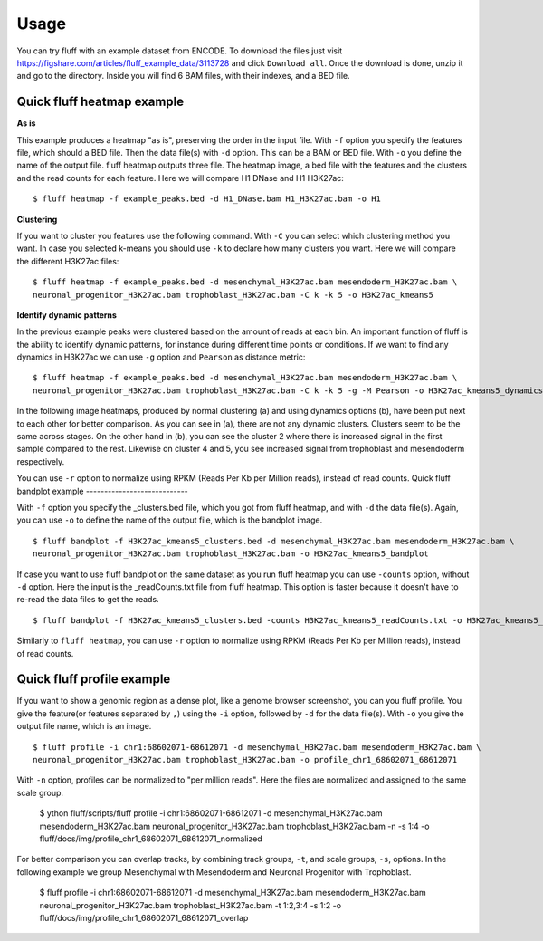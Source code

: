 Usage
=====

You can try fluff with an example dataset from ENCODE. To download the files just visit https://figshare.com/articles/fluff_example_data/3113728 and click ``Download all``.
Once the download is done, unzip it and go to the directory. Inside you will find 6 BAM files, with their indexes, and a BED file.

Quick fluff heatmap example
---------------------------

**As is**

This example produces a heatmap "as is", preserving the order in the input file.
With ``-f`` option you specify the features file, which should a BED file. Then the data file(s) with ``-d`` option. This can be a BAM or BED file. With ``-o`` you define the name of the output file. fluff heatmap outputs three file. The heatmap image, a bed file with the features and the clusters and the read counts for each feature.
Here we will compare H1 DNase and H1 H3K27ac:


::

    $ fluff heatmap -f example_peaks.bed -d H1_DNase.bam H1_H3K27ac.bam -o H1


.. image:: img/H1.png


**Clustering**

If you want to cluster you features use the following command. With ``-C`` you can select which clustering method you want. In case you selected k-means you should use ``-k`` to declare how many clusters you want.
Here we will compare the different H3K27ac files:

::

    $ fluff heatmap -f example_peaks.bed -d mesenchymal_H3K27ac.bam mesendoderm_H3K27ac.bam \
    neuronal_progenitor_H3K27ac.bam trophoblast_H3K27ac.bam -C k -k 5 -o H3K27ac_kmeans5


.. image:: img/H3K27ac_kmeans5.png


**Identify dynamic patterns**

In the previous example peaks were clustered based on the amount of reads at each bin. An important function of fluff is the ability to identify dynamic patterns, for instance during different time points or conditions. If we want to find any dynamics in H3K27ac we can use ``-g`` option and ``Pearson`` as distance metric:


::

    $ fluff heatmap -f example_peaks.bed -d mesenchymal_H3K27ac.bam mesendoderm_H3K27ac.bam \
    neuronal_progenitor_H3K27ac.bam trophoblast_H3K27ac.bam -C k -k 5 -g -M Pearson -o H3K27ac_kmeans5_dynamics



.. image:: img/H3K27ac_kmeans5_dynamics.png


In the following image heatmaps, produced by normal clustering (a) and using dynamics options (b), have been put next to each other for better comparison.
As you can see in (a), there are not any dynamic clusters. Clusters seem to be the same across stages. On the other hand in (b), you can see the cluster 2 where there is increased signal in the first sample compared to the rest. Likewise on cluster 4 and 5, you see increased signal from trophoblast and mesendoderm respectively.

.. image:: img/norm_dynam_heatmaps.png


You can use ``-r`` option to normalize using RPKM (Reads Per Kb per Million reads), instead of read counts.
Quick fluff bandplot example
----------------------------

With ``-f`` option you specify the _clusters.bed file, which you got from fluff heatmap, and with ``-d`` the data file(s). Again, you can use ``-o`` to define the name of the output file, which is the bandplot image.

::

    $ fluff bandplot -f H3K27ac_kmeans5_clusters.bed -d mesenchymal_H3K27ac.bam mesendoderm_H3K27ac.bam \
    neuronal_progenitor_H3K27ac.bam trophoblast_H3K27ac.bam -o H3K27ac_kmeans5_bandplot


.. image:: img/H3K27ac_kmeans5_bandplot.png


If case you want to use fluff bandplot on the same dataset as you run fluff heatmap you can use ``-counts`` option, without ``-d`` option. Here the input is the _readCounts.txt file from fluff heatmap. This option is faster because it doesn't have to re-read the data files to get the reads.


::

    $ fluff bandplot -f H3K27ac_kmeans5_clusters.bed -counts H3K27ac_kmeans5_readCounts.txt -o H3K27ac_kmeans5_bandplot

Similarly to ``fluff heatmap``, you can use ``-r`` option to normalize using RPKM (Reads Per Kb per Million reads), instead of read counts.

Quick fluff profile example
---------------------------

If you want to show a genomic region as a dense plot, like a genome browser screenshot, you can you fluff profile.
You give the feature(or features separated by ``,``) using the ``-i`` option, followed by ``-d`` for the data file(s). With ``-o`` you give the output file name, which is an image.

::

    $ fluff profile -i chr1:68602071-68612071 -d mesenchymal_H3K27ac.bam mesendoderm_H3K27ac.bam \
    neuronal_progenitor_H3K27ac.bam trophoblast_H3K27ac.bam -o profile_chr1_68602071_68612071


.. image:: img/profile_chr1_68602071_68612071.png


With ``-n`` option, profiles can be normalized to "per million reads". Here the files are normalized and assigned to the same scale group.

    $ ython fluff/scripts/fluff profile -i chr1:68602071-68612071 -d mesenchymal_H3K27ac.bam \
    mesendoderm_H3K27ac.bam neuronal_progenitor_H3K27ac.bam trophoblast_H3K27ac.bam -n -s 1:4  -o fluff/docs/img/profile_chr1_68602071_68612071_normalized


.. image:: img/profile_chr1_68602071_68612071_normalized.png


For better comparison you can overlap tracks, by combining  track groups, ``-t``, and scale groups, ``-s``, options. In the following example we group Mesenchymal with Mesendoderm and  Neuronal Progenitor with Trophoblast.

    $ fluff profile -i chr1:68602071-68612071 -d mesenchymal_H3K27ac.bam mesendoderm_H3K27ac.bam \
    neuronal_progenitor_H3K27ac.bam trophoblast_H3K27ac.bam -t 1:2,3:4 -s 1:2 -o fluff/docs/img/profile_chr1_68602071_68612071_overlap


.. image:: img/profile_chr1_68602071_68612071_overlap.png